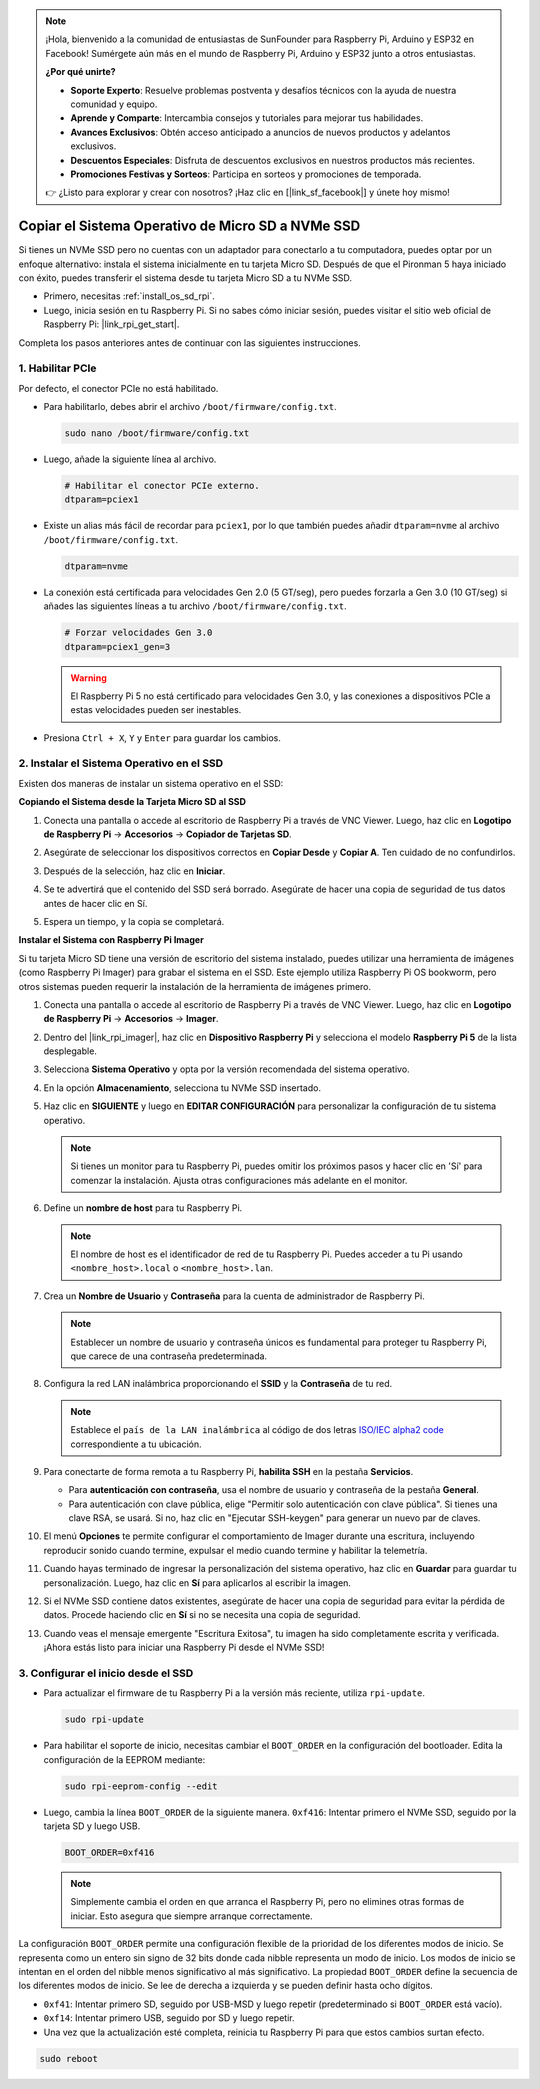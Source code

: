 .. note::

    ¡Hola, bienvenido a la comunidad de entusiastas de SunFounder para Raspberry Pi, Arduino y ESP32 en Facebook! Sumérgete aún más en el mundo de Raspberry Pi, Arduino y ESP32 junto a otros entusiastas.

    **¿Por qué unirte?**

    - **Soporte Experto**: Resuelve problemas postventa y desafíos técnicos con la ayuda de nuestra comunidad y equipo.
    - **Aprende y Comparte**: Intercambia consejos y tutoriales para mejorar tus habilidades.
    - **Avances Exclusivos**: Obtén acceso anticipado a anuncios de nuevos productos y adelantos exclusivos.
    - **Descuentos Especiales**: Disfruta de descuentos exclusivos en nuestros productos más recientes.
    - **Promociones Festivas y Sorteos**: Participa en sorteos y promociones de temporada.

    👉 ¿Listo para explorar y crear con nosotros? ¡Haz clic en [|link_sf_facebook|] y únete hoy mismo!

.. _copy_sd_to_nvme_rpi:

Copiar el Sistema Operativo de Micro SD a NVMe SSD
==================================================================

Si tienes un NVMe SSD pero no cuentas con un adaptador para conectarlo a tu computadora, puedes optar por un enfoque alternativo: instala el sistema inicialmente en tu tarjeta Micro SD. Después de que el Pironman 5 haya iniciado con éxito, puedes transferir el sistema desde tu tarjeta Micro SD a tu NVMe SSD.

* Primero, necesitas :ref:`install_os_sd_rpi`.
* Luego, inicia sesión en tu Raspberry Pi. Si no sabes cómo iniciar sesión, puedes visitar el sitio web oficial de Raspberry Pi: |link_rpi_get_start|.

Completa los pasos anteriores antes de continuar con las siguientes instrucciones.


1. Habilitar PCIe
-----------------------

Por defecto, el conector PCIe no está habilitado.

* Para habilitarlo, debes abrir el archivo ``/boot/firmware/config.txt``.

  .. code-block:: shell
  
    sudo nano /boot/firmware/config.txt
  
* Luego, añade la siguiente línea al archivo. 

  .. code-block:: shell
  
    # Habilitar el conector PCIe externo.
    dtparam=pciex1
  
* Existe un alias más fácil de recordar para ``pciex1``, por lo que también puedes añadir ``dtparam=nvme`` al archivo ``/boot/firmware/config.txt``.

  .. code-block:: shell
  
    dtparam=nvme

* La conexión está certificada para velocidades Gen 2.0 (5 GT/seg), pero puedes forzarla a Gen 3.0 (10 GT/seg) si añades las siguientes líneas a tu archivo ``/boot/firmware/config.txt``.

  .. code-block:: shell
  
    # Forzar velocidades Gen 3.0
    dtparam=pciex1_gen=3
  
  .. warning::
  
    El Raspberry Pi 5 no está certificado para velocidades Gen 3.0, y las conexiones a dispositivos PCIe a estas velocidades pueden ser inestables.

* Presiona ``Ctrl + X``, ``Y`` y ``Enter`` para guardar los cambios.


2. Instalar el Sistema Operativo en el SSD
------------------------------------------------

Existen dos maneras de instalar un sistema operativo en el SSD:

**Copiando el Sistema desde la Tarjeta Micro SD al SSD**

#. Conecta una pantalla o accede al escritorio de Raspberry Pi a través de VNC Viewer. Luego, haz clic en **Logotipo de Raspberry Pi** -> **Accesorios** -> **Copiador de Tarjetas SD**.

   .. image:: img/ssd_copy.png
      
    
#. Asegúrate de seleccionar los dispositivos correctos en **Copiar Desde** y **Copiar A**. Ten cuidado de no confundirlos.

   .. image:: img/ssd_copy_from.png
      
#. Después de la selección, haz clic en **Iniciar**.

   .. image:: img/ssd_copy_start.png

#. Se te advertirá que el contenido del SSD será borrado. Asegúrate de hacer una copia de seguridad de tus datos antes de hacer clic en Sí.

   .. image:: img/ssd_copy_erase.png

#. Espera un tiempo, y la copia se completará.


**Instalar el Sistema con Raspberry Pi Imager**

Si tu tarjeta Micro SD tiene una versión de escritorio del sistema instalado, puedes utilizar una herramienta de imágenes (como Raspberry Pi Imager) para grabar el sistema en el SSD. Este ejemplo utiliza Raspberry Pi OS bookworm, pero otros sistemas pueden requerir la instalación de la herramienta de imágenes primero.

#. Conecta una pantalla o accede al escritorio de Raspberry Pi a través de VNC Viewer. Luego, haz clic en **Logotipo de Raspberry Pi** -> **Accesorios** -> **Imager**.

   .. image:: img/ssd_imager.png

      
#. Dentro del |link_rpi_imager|, haz clic en **Dispositivo Raspberry Pi** y selecciona el modelo **Raspberry Pi 5** de la lista desplegable.

   .. image:: img/ssd_pi5.png
      :width: 90%


#. Selecciona **Sistema Operativo** y opta por la versión recomendada del sistema operativo.

   .. image:: img/ssd_os.png
      :width: 90%
    
#. En la opción **Almacenamiento**, selecciona tu NVMe SSD insertado.

   .. image:: img/nvme_storage.png
      :width: 90%
    
#. Haz clic en **SIGUIENTE** y luego en **EDITAR CONFIGURACIÓN** para personalizar la configuración de tu sistema operativo. 

   .. note::

      Si tienes un monitor para tu Raspberry Pi, puedes omitir los próximos pasos y hacer clic en 'Sí' para comenzar la instalación. Ajusta otras configuraciones más adelante en el monitor.

   .. image:: img/os_enter_setting.png
      :width: 90%

#. Define un **nombre de host** para tu Raspberry Pi.

   .. note::

      El nombre de host es el identificador de red de tu Raspberry Pi. Puedes acceder a tu Pi usando ``<nombre_host>.local`` o ``<nombre_host>.lan``.

   .. image:: img/os_set_hostname.png
      

#. Crea un **Nombre de Usuario** y **Contraseña** para la cuenta de administrador de Raspberry Pi.

   .. note::

      Establecer un nombre de usuario y contraseña únicos es fundamental para proteger tu Raspberry Pi, que carece de una contraseña predeterminada.

   .. image:: img/os_set_username.png
      

#. Configura la red LAN inalámbrica proporcionando el **SSID** y la **Contraseña** de tu red.

   .. note::

      Establece el ``país de la LAN inalámbrica`` al código de dos letras  `ISO/IEC alpha2 code <https://en.wikipedia.org/wiki/ISO_3166-1_alpha-2#Officially_assigned_code_elements>`_ correspondiente a tu ubicación.

   .. image:: img/os_set_wifi.png

#. Para conectarte de forma remota a tu Raspberry Pi, **habilita SSH** en la pestaña **Servicios**.

   * Para **autenticación con contraseña**, usa el nombre de usuario y contraseña de la pestaña **General**.
   * Para autenticación con clave pública, elige "Permitir solo autenticación con clave pública". Si tienes una clave RSA, se usará. Si no, haz clic en "Ejecutar SSH-keygen" para generar un nuevo par de claves.

   .. image:: img/os_enable_ssh.png

      

#. El menú **Opciones** te permite configurar el comportamiento de Imager durante una escritura, incluyendo reproducir sonido cuando termine, expulsar el medio cuando termine y habilitar la telemetría.

   .. image:: img/os_options.png
    
#. Cuando hayas terminado de ingresar la personalización del sistema operativo, haz clic en **Guardar** para guardar tu personalización. Luego, haz clic en **Sí** para aplicarlos al escribir la imagen.

   .. image:: img/os_click_yes.png
      :width: 90%
      
#. Si el NVMe SSD contiene datos existentes, asegúrate de hacer una copia de seguridad para evitar la pérdida de datos. Procede haciendo clic en **Sí** si no se necesita una copia de seguridad.

   .. image:: img/nvme_erase.png
      :width: 90%

#. Cuando veas el mensaje emergente "Escritura Exitosa", tu imagen ha sido completamente escrita y verificada. ¡Ahora estás listo para iniciar una Raspberry Pi desde el NVMe SSD!

   .. image:: img/nvme_install_finish.png
      :width: 90%
      

.. _configure_boot_ssd:

3. Configurar el inicio desde el SSD
---------------------------------------

* Para actualizar el firmware de tu Raspberry Pi a la versión más reciente, utiliza ``rpi-update``.

  .. code-block:: shell

    sudo rpi-update

* Para habilitar el soporte de inicio, necesitas cambiar el ``BOOT_ORDER`` en la configuración del bootloader. Edita la configuración de la EEPROM mediante:

  .. code-block:: shell
  
    sudo rpi-eeprom-config --edit
  
* Luego, cambia la línea ``BOOT_ORDER`` de la siguiente manera. ``0xf416``: Intentar primero el NVMe SSD, seguido por la tarjeta SD y luego USB.

  .. code-block:: shell
  
    BOOT_ORDER=0xf416

  .. note::
    
    Simplemente cambia el orden en que arranca el Raspberry Pi, pero no elimines otras formas de iniciar. Esto asegura que siempre arranque correctamente.


La configuración ``BOOT_ORDER`` permite una configuración flexible de la prioridad de los diferentes modos de inicio. Se representa como un entero sin signo de 32 bits donde cada nibble representa un modo de inicio. Los modos de inicio se intentan en el orden del nibble menos significativo al más significativo.
La propiedad ``BOOT_ORDER`` define la secuencia de los diferentes modos de inicio. Se lee de derecha a izquierda y se pueden definir hasta ocho dígitos.

.. image:: img/boot_order.png
      :width: 90%
      

* ``0xf41``: Intentar primero SD, seguido por USB-MSD y luego repetir (predeterminado si ``BOOT_ORDER`` está vacío).
* ``0xf14``: Intentar primero USB, seguido por SD y luego repetir.

* Una vez que la actualización esté completa, reinicia tu Raspberry Pi para que estos cambios surtan efecto.

.. code-block:: shell

    sudo reboot

